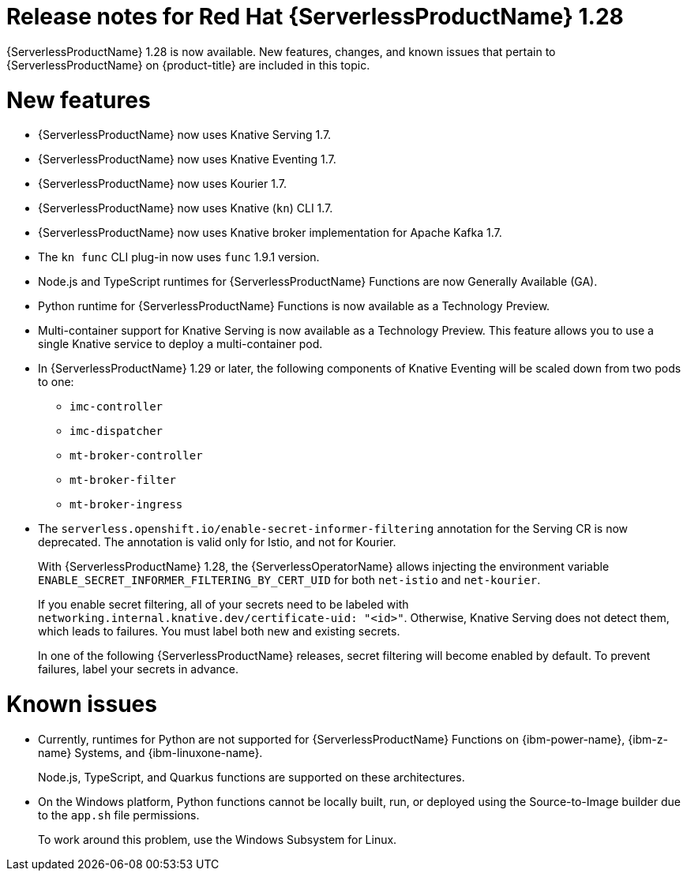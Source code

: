 // Module included in the following assemblies
//
// * /serverless/serverless-release-notes.adoc

:_mod-docs-content-type: REFERENCE
[id="serverless-rn-1-28-0_{context}"]
= Release notes for Red Hat {ServerlessProductName} 1.28

{ServerlessProductName} 1.28 is now available. New features, changes, and known issues that pertain to {ServerlessProductName} on {product-title} are included in this topic.

[id="new-features-1-28-0_{context}"]
= New features

* {ServerlessProductName} now uses Knative Serving 1.7.
* {ServerlessProductName} now uses Knative Eventing 1.7.
* {ServerlessProductName} now uses Kourier 1.7.
* {ServerlessProductName} now uses Knative (`kn`) CLI 1.7.
* {ServerlessProductName} now uses Knative broker implementation for Apache Kafka 1.7.
* The `kn func` CLI plug-in now uses `func` 1.9.1 version.

* Node.js and TypeScript runtimes for {ServerlessProductName} Functions are now Generally Available (GA).

* Python runtime for {ServerlessProductName} Functions is now available as a Technology Preview.

* Multi-container support for Knative Serving is now available as a Technology Preview. This feature allows you to use a single Knative service to deploy a multi-container pod.

* In {ServerlessProductName} 1.29 or later, the following components of Knative Eventing will be scaled down from two pods to one:
+
--
* `imc-controller`
* `imc-dispatcher`
* `mt-broker-controller`
* `mt-broker-filter`
* `mt-broker-ingress`
--

* The `serverless.openshift.io/enable-secret-informer-filtering` annotation for the Serving CR is now deprecated. The annotation is valid only for Istio, and not for Kourier.
+
With {ServerlessProductName} 1.28, the {ServerlessOperatorName} allows injecting the environment variable `ENABLE_SECRET_INFORMER_FILTERING_BY_CERT_UID` for both `net-istio` and `net-kourier`.
+
If you enable secret filtering, all of your secrets need to be labeled with  `networking.internal.knative.dev/certificate-uid: "<id>"`. Otherwise, Knative Serving does not detect them, which leads to failures. You must label both new and existing secrets.
+
In one of the following {ServerlessProductName} releases, secret filtering will become enabled by default. To prevent failures, label your secrets in advance.

[id="known-issues-1-28-0_{context}"]
= Known issues

* Currently, runtimes for Python are not supported for {ServerlessProductName} Functions on {ibm-power-name}, {ibm-z-name} Systems, and {ibm-linuxone-name}.
+
Node.js, TypeScript, and Quarkus functions are supported on these architectures.

* On the Windows platform, Python functions cannot be locally built, run, or deployed using the Source-to-Image builder due to the `app.sh` file permissions.
+
To work around this problem, use the Windows Subsystem for Linux.
